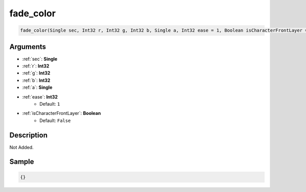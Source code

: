.. _fade_color:

fade_color
========================

.. code-block:: text

	fade_color(Single sec, Int32 r, Int32 g, Int32 b, Single a, Int32 ease = 1, Boolean isCharacterFrontLayer = False)


Arguments
------------

* :ref:`sec`: **Single**
* :ref:`r`: **Int32**
* :ref:`g`: **Int32**
* :ref:`b`: **Int32**
* :ref:`a`: **Single**
* :ref:`ease`: **Int32**
	* Default: ``1``
* :ref:`isCharacterFrontLayer`: **Boolean**
	* Default: ``False``

Description
-------------

Not Added.

Sample
-------------

.. code-block:: json

	{}

